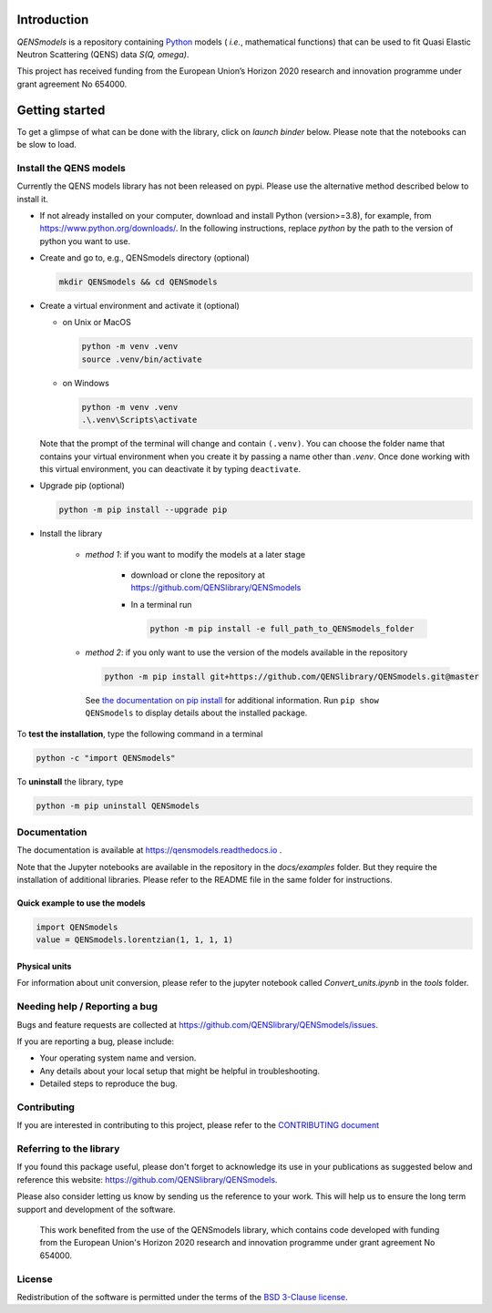 
.. image:: https://readthedocs.org/projects/qensmodels/badge/?version=latest
   :target: https://qensmodels.readthedocs.io/?badge=latest
   :alt: Documentation Status

.. image:: https://img.shields.io/badge/License-BSD_3--Clause-blue.svg
   :target: https://opensource.org/licenses/BSD-3-Clause
   :alt: License

.. image:: https://github.com/QENSlibrary/QENSmodels/actions/workflows/qens_ci.yml/badge.svg
   :target: https://github.com/QENSlibrary/QENSmodels/actions/workflows/qens_ci.yml
   :alt: CI Status


Introduction
============


*QENSmodels* is a repository containing `Python <https://www.python.org/>`_ models
( *i.e.*, mathematical functions) that can be used to fit Quasi Elastic Neutron
Scattering (QENS) data `S(Q, omega)`.


This project has received funding from the European Union’s
Horizon 2020 research and innovation programme under grant agreement No 654000.


Getting started
===============


To get a glimpse of what can be done with the library, click on `launch binder` below.
Please note that the notebooks can be slow to load.

.. image:: https://mybinder.org/badge_logo.svg
   :target: https://mybinder.org/v2/gh/QENSlibrary/QENSmodels/master?labpath=%2Fdocs%2Fexamples


Install the QENS models
-----------------------

Currently the QENS models library has not been released on pypi. Please use the alternative
method described below to install it.

- If not already installed on your computer, download and install Python (version>=3.8),
  for example, from https://www.python.org/downloads/.
  In the following instructions, replace `python` by the path to the version of python
  you want to use.

- Create and go to, e.g., QENSmodels directory (optional)

  .. code-block:: console

      mkdir QENSmodels && cd QENSmodels


- Create a virtual environment and activate it (optional)

  - on Unix or MacOS 

    .. code-block:: console

        python -m venv .venv
        source .venv/bin/activate
  
  - on Windows
  
    .. code-block:: console
    
        python -m venv .venv
        .\.venv\Scripts\activate

  Note that the prompt of the terminal will change and contain ``(.venv)``.
  You can choose the folder name that contains your virtual environment when you create it by
  passing a name other than `.venv`. Once done working with this virtual environment, you can
  deactivate it by typing ``deactivate``.


- Upgrade pip (optional)

  .. code-block:: console

     python -m pip install --upgrade pip

- Install the library

   - *method 1*: if you want to modify the models at a later stage

      - download or clone the repository at https://github.com/QENSlibrary/QENSmodels

      - In a terminal run

        .. code-block:: console

           python -m pip install -e full_path_to_QENSmodels_folder


   - *method 2*: if you only want to use the version of the models available in the repository

     .. code-block:: console

        python -m pip install git+https://github.com/QENSlibrary/QENSmodels.git@master


    See `the documentation on pip install <https://pip.pypa.io/en/stable/cli/pip_install/>`_
    for additional information. Run ``pip show QENSmodels`` to display details about the installed package.



To **test the installation**, type the following command in a terminal

.. code-block:: console

   python -c "import QENSmodels"




To **uninstall** the library, type

.. code-block:: console

   python -m pip uninstall QENSmodels



Documentation
-------------

The documentation is available at https://qensmodels.readthedocs.io .

Note that the Jupyter notebooks are available in the repository in the `docs/examples` folder.
But they require the installation of additional libraries. Please refer to the README file in
the same folder for instructions.


Quick example to use the models
~~~~~~~~~~~~~~~~~~~~~~~~~~~~~~~

.. code-block:: python

   import QENSmodels
   value = QENSmodels.lorentzian(1, 1, 1, 1)



Physical units
~~~~~~~~~~~~~~
For information about unit conversion, please refer to the jupyter notebook called
`Convert_units.ipynb` in the `tools` folder.



Needing help / Reporting a bug
------------------------------

Bugs and feature requests are collected at https://github.com/QENSlibrary/QENSmodels/issues.

If you are reporting a bug, please include:


* Your operating system name and version.
* Any details about your local setup that might be helpful in troubleshooting.
* Detailed steps to reproduce the bug.



Contributing
------------

If you are interested in contributing to this project, please refer to the
`CONTRIBUTING document <https://github.com/QENSlibrary/QENSmodels/blob/master/CONTRIBUTING.rst>`_




Referring to the library
------------------------

If you found this package useful, please don't forget to acknowledge its use in your publications
as suggested below and reference this website: https://github.com/QENSlibrary/QENSmodels.

Please also consider letting us know by sending us the reference to your work.
This will help us to ensure the long term support and development of the software.


   This work benefited from the use of the QENSmodels library, which contains code developed with
   funding from the European Union's Horizon 2020 research and innovation programme under grant
   agreement No 654000.



License
-------

Redistribution of the software is permitted under the terms of the
`BSD 3-Clause license <https://opensource.org/licenses/BSD-3-Clause>`_.
